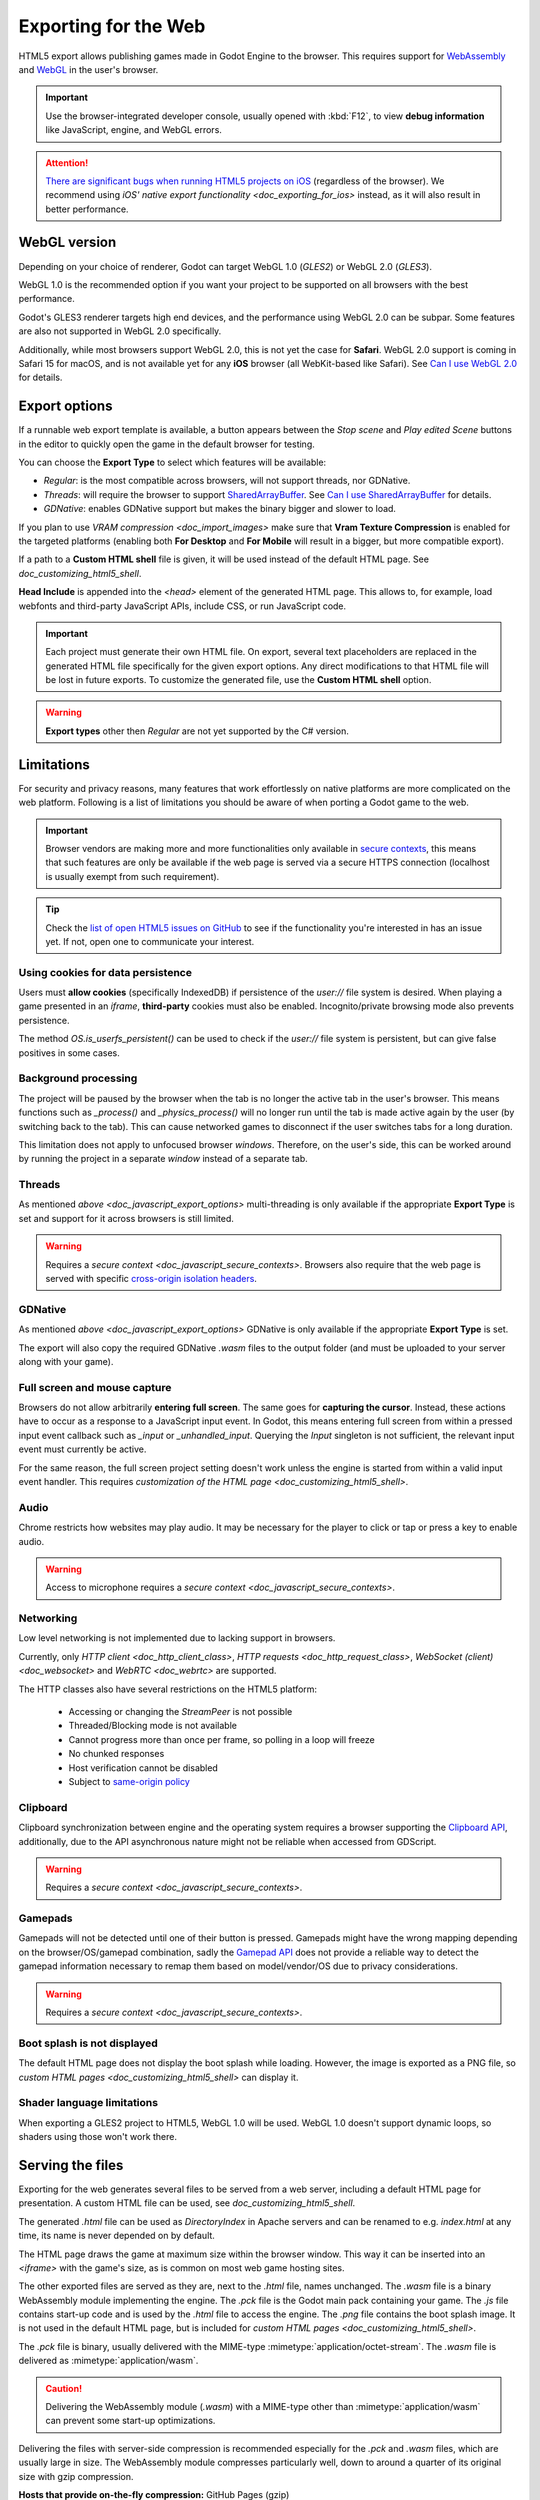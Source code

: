 .. _doc_exporting_for_web:

Exporting for the Web
=====================

.. seealso::

    This page describes how to export a Godot project to HTML5.
    If you're looking to compile editor or export template binaries from source instead,
    read `doc_compiling_for_web`.

HTML5 export allows publishing games made in Godot Engine to the browser.
This requires support for `WebAssembly
<https://webassembly.org/>`__ and `WebGL <https://www.khronos.org/webgl/>`__
in the user's browser.

.. important:: Use the browser-integrated developer console, usually opened
               with :kbd:`F12`, to view **debug information** like JavaScript,
               engine, and WebGL errors.

.. attention:: `There are significant bugs when running HTML5 projects on iOS
               <https://github.com/godotengine/godot/issues?q=is:issue+is:open+label:platform:html5+ios>`__
               (regardless of the browser). We recommend using
               `iOS' native export functionality <doc_exporting_for_ios>`
               instead, as it will also result in better performance.

WebGL version
-------------

Depending on your choice of renderer, Godot can target WebGL 1.0 (*GLES2*) or
WebGL 2.0 (*GLES3*).

WebGL 1.0 is the recommended option if you want your project to be supported
on all browsers with the best performance.

Godot's GLES3 renderer targets high end devices, and the performance using
WebGL 2.0 can be subpar. Some features are also not supported in WebGL 2.0
specifically.

Additionally, while most browsers support WebGL 2.0, this is not yet the case
for **Safari**. WebGL 2.0 support is coming in Safari 15 for macOS, and is not
available yet for any **iOS** browser (all WebKit-based like Safari).
See `Can I use WebGL 2.0 <https://caniuse.com/webgl2>`__ for details.

.. _doc_javascript_export_options:

Export options
--------------

If a runnable web export template is available, a button appears between the
*Stop scene* and *Play edited Scene* buttons in the editor to quickly open the
game in the default browser for testing.

You can choose the **Export Type** to select which features will be available:

- *Regular*: is the most compatible across browsers, will not support threads,
  nor GDNative.
- *Threads*: will require the browser to support `SharedArrayBuffer
  <https://developer.mozilla.org/en-US/docs/Web/JavaScript/Reference/Global_Objects/SharedArrayBuffer>`__.
  See `Can I use SharedArrayBuffer <https://caniuse.com/sharedarraybuffer>`__
  for details.
- *GDNative*: enables GDNative support but makes the binary bigger and slower
  to load.

If you plan to use `VRAM compression <doc_import_images>` make sure that
**Vram Texture Compression** is enabled for the targeted platforms (enabling
both **For Desktop** and **For Mobile** will result in a bigger, but more
compatible export).

If a path to a **Custom HTML shell** file is given, it will be used instead of
the default HTML page. See `doc_customizing_html5_shell`.

**Head Include** is appended into the `<head>` element of the generated
HTML page. This allows to, for example, load webfonts and third-party
JavaScript APIs, include CSS, or run JavaScript code.

.. important:: Each project must generate their own HTML file. On export,
               several text placeholders are replaced in the generated HTML
               file specifically for the given export options. Any direct
               modifications to that HTML file will be lost in future exports.
               To customize the generated file, use the **Custom HTML shell**
               option.

.. warning:: **Export types** other then *Regular* are not yet supported by the
             C# version.

Limitations
-----------

For security and privacy reasons, many features that work effortlessly on
native platforms are more complicated on the web platform. Following is a list
of limitations you should be aware of when porting a Godot game to the web.

.. _doc_javascript_secure_contexts:

.. important:: Browser vendors are making more and more functionalities only
               available in `secure contexts <https://developer.mozilla.org/en-US/docs/Web/Security/Secure_Contexts>`_,
               this means that such features are only be available if the web
               page is served via a secure HTTPS connection (localhost is
               usually exempt from such requirement).

.. tip:: Check the `list of open HTML5 issues on GitHub
         <https://github.com/godotengine/godot/issues?q=is:open+is:issue+label:platform:html5>`__
         to see if the functionality you're interested in has an issue yet. If
         not, open one to communicate your interest.

Using cookies for data persistence
~~~~~~~~~~~~~~~~~~~~~~~~~~~~~~~~~~

Users must **allow cookies** (specifically IndexedDB) if persistence of the
`user://` file system is desired. When playing a game presented in an
`iframe`, **third-party** cookies must also be enabled. Incognito/private
browsing mode also prevents persistence.

The method `OS.is_userfs_persistent()` can be used to check if the
`user://` file system is persistent, but can give false positives in some
cases.

Background processing
~~~~~~~~~~~~~~~~~~~~~

The project will be paused by the browser when the tab is no longer the active
tab in the user's browser. This means functions such as `_process()` and
`_physics_process()` will no longer run until the tab is made active again by
the user (by switching back to the tab). This can cause networked games to
disconnect if the user switches tabs for a long duration.

This limitation does not apply to unfocused browser *windows*. Therefore, on the
user's side, this can be worked around by running the project in a separate
*window* instead of a separate tab.

Threads
~~~~~~~

As mentioned `above <doc_javascript_export_options>` multi-threading is
only available if the appropriate **Export Type** is set and support for it
across browsers is still limited.

.. warning:: Requires a `secure context <doc_javascript_secure_contexts>`.
             Browsers also require that the web page is served with specific
             `cross-origin isolation headers <https://developer.mozilla.org/en-US/docs/Web/HTTP/Headers/Cross-Origin-Embedder-Policy>`__.

GDNative
~~~~~~~~

As mentioned `above <doc_javascript_export_options>` GDNative is only
available if the appropriate **Export Type** is set.

The export will also copy the required GDNative `.wasm` files to the output
folder (and must be uploaded to your server along with your game).

Full screen and mouse capture
~~~~~~~~~~~~~~~~~~~~~~~~~~~~~

Browsers do not allow arbitrarily **entering full screen**. The same goes for
**capturing the cursor**. Instead, these actions have to occur as a response to
a JavaScript input event. In Godot, this means entering full screen from within
a pressed input event callback such as `_input` or `_unhandled_input`.
Querying the `Input` singleton is not sufficient, the relevant
input event must currently be active.

For the same reason, the full screen project setting doesn't work unless the
engine is started from within a valid input event handler. This requires
`customization of the HTML page <doc_customizing_html5_shell>`.

Audio
~~~~~

Chrome restricts how websites may play audio. It may be necessary for the
player to click or tap or press a key to enable audio.

.. seealso:: Google offers additional information about their `Web Audio autoplay
             policies <https://sites.google.com/a/chromium.org/dev/audio-video/autoplay>`__.

.. warning:: Access to microphone requires a
             `secure context <doc_javascript_secure_contexts>`.

Networking
~~~~~~~~~~

Low level networking is not implemented due to lacking support in browsers.

Currently, only `HTTP client <doc_http_client_class>`,
`HTTP requests <doc_http_request_class>`,
`WebSocket (client) <doc_websocket>` and `WebRTC <doc_webrtc>` are
supported.

The HTTP classes also have several restrictions on the HTML5 platform:

 -  Accessing or changing the `StreamPeer` is not possible
 -  Threaded/Blocking mode is not available
 -  Cannot progress more than once per frame, so polling in a loop will freeze
 -  No chunked responses
 -  Host verification cannot be disabled
 -  Subject to `same-origin policy <https://developer.mozilla.org/en-US/docs/Web/Security/Same-origin_policy>`__

Clipboard
~~~~~~~~~

Clipboard synchronization between engine and the operating system requires a
browser supporting the `Clipboard API <https://developer.mozilla.org/en-US/docs/Web/API/Clipboard_API>`__,
additionally, due to the API asynchronous nature might not be reliable when
accessed from GDScript.

.. warning:: Requires a `secure context <doc_javascript_secure_contexts>`.

Gamepads
~~~~~~~~

Gamepads will not be detected until one of their button is pressed. Gamepads
might have the wrong mapping depending on the browser/OS/gamepad combination,
sadly the `Gamepad API <https://developer.mozilla.org/en-US/docs/Web/API/Gamepad_API/Using_the_Gamepad_API>`__
does not provide a reliable way to detect the gamepad information necessary
to remap them based on model/vendor/OS due to privacy considerations.

.. warning:: Requires a `secure context <doc_javascript_secure_contexts>`.

Boot splash is not displayed
~~~~~~~~~~~~~~~~~~~~~~~~~~~~

The default HTML page does not display the boot splash while loading. However,
the image is exported as a PNG file, so `custom HTML pages <doc_customizing_html5_shell>`
can display it.

Shader language limitations
~~~~~~~~~~~~~~~~~~~~~~~~~~~

When exporting a GLES2 project to HTML5, WebGL 1.0 will be used. WebGL 1.0
doesn't support dynamic loops, so shaders using those won't work there.

Serving the files
-----------------

Exporting for the web generates several files to be served from a web server,
including a default HTML page for presentation. A custom HTML file can be
used, see `doc_customizing_html5_shell`.

The generated `.html` file can be used as `DirectoryIndex` in Apache
servers and can be renamed to e.g. `index.html` at any time, its name is
never depended on by default.

The HTML page draws the game at maximum size within the browser window.
This way it can be inserted into an `<iframe>` with the game's size, as is
common on most web game hosting sites.

The other exported files are served as they are, next to the `.html` file,
names unchanged. The `.wasm` file is a binary WebAssembly module implementing
the engine. The `.pck` file is the Godot main pack containing your game. The
`.js` file contains start-up code and is used by the `.html` file to access
the engine. The `.png` file contains the boot splash image. It is not used in
the default HTML page, but is included for
`custom HTML pages <doc_customizing_html5_shell>`.

The `.pck` file is binary, usually delivered with the MIME-type
:mimetype:`application/octet-stream`. The `.wasm` file is delivered as
:mimetype:`application/wasm`.

.. caution:: Delivering the WebAssembly module (`.wasm`) with a MIME-type
             other than :mimetype:`application/wasm` can prevent some start-up
             optimizations.

Delivering the files with server-side compression is recommended especially for
the `.pck` and `.wasm` files, which are usually large in size.
The WebAssembly module compresses particularly well, down to around a quarter
of its original size with gzip compression.

**Hosts that provide on-the-fly compression:** GitHub Pages (gzip)

**Hosts that don't provide on-the-fly compression:** itch.io, GitLab Pages
(`supports manual gzip precompression <https://webd97.de/post/gitlab-pages-compression/>`__)

.. _doc_javascript_eval:

Calling JavaScript from script
------------------------------

In web builds, the `JavaScript` singleton is implemented. It offers a single
method called `eval` that works similarly to the JavaScript function of the
same name. It takes a string as an argument and executes it as JavaScript code.
This allows interacting with the browser in ways not possible with script
languages integrated into Godot.

::

    func my_func():
        JavaScript.eval("alert('Calling JavaScript per GDScript!');")

The value of the last JavaScript statement is converted to a GDScript value and
returned by `eval()` under certain circumstances:

 * JavaScript `number` is returned as GDScript `float`
 * JavaScript `boolean` is returned as GDScript `bool`
 * JavaScript `string` is returned as GDScript `String`
 * JavaScript `ArrayBuffer`, `TypedArray` and `DataView` are returned as
   GDScript `PoolByteArray`

::

    func my_func2():
        var js_return = JavaScript.eval("var myNumber = 1; myNumber + 2;")
        print(js_return) # prints '3.0'

Any other JavaScript value is returned as `null`.

HTML5 export templates may be `built <doc_compiling_for_web>` without
support for the singleton to improve security. With such templates, and on
platforms other than HTML5, calling `JavaScript.eval` will also return
`null`. The availability of the singleton can be checked with the
`JavaScript` `feature tag <doc_feature_tags>`::

    func my_func3():
        if OS.has_feature('JavaScript'):
            JavaScript.eval("""
                console.log('The JavaScript singleton is available')
            """)
        else:
            print("The JavaScript singleton is NOT available")

.. tip:: GDScript's multi-line strings, surrounded by 3 quotes `"""` as in
         `my_func3()` above, are useful to keep JavaScript code readable.

The `eval` method also accepts a second, optional Boolean argument, which
specifies whether to execute the code in the global execution context,
defaulting to `false` to prevent polluting the global namespace::

    func my_func4():
        # execute in global execution context,
        # thus adding a new JavaScript global variable `SomeGlobal`
        JavaScript.eval("var SomeGlobal = {};", true)
